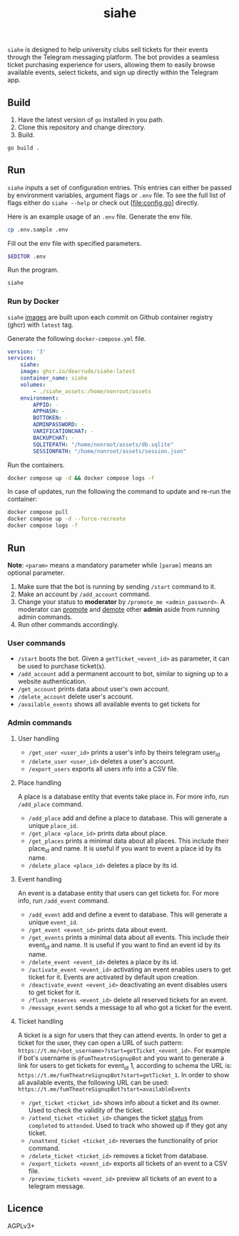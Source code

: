 #+title: siahe
#+html: <img style="height: 30em;"src="https://i.imgur.com/mXwY95v.jpeg"/>

=siahe= is designed to help university clubs sell tickets for their events through the Telegram messaging platform. The bot provides a seamless ticket purchasing experience for users, allowing them to easily browse available events, select tickets, and sign up directly within the Telegram app.

** Build
1. Have the latest version of =go= installed in you path.
2. Clone this repository and change directory.
3. Build.
#+begin_src bash
go build .
#+end_src

** Run
=siahe= inputs a set of configuration entries. This entries can either be passed by environment variables, argument flags or =.env= file. To see the full list of flags either do =siahe --help= or check out [file:config.go] directly.

Here is an example usage of an =.env= file.
Generate the env file.
#+begin_src bash
cp .env.sample .env
#+end_src
Fill out the env file with specified parameters.
#+begin_src bash
$EDITOR .env
#+end_src
Run the program.
#+begin_src bash
siahe
#+end_src

*** Run by Docker
=siahe= [[https://github.com/dearrude/siahe/pkgs/container/siahe][images]] are built upon each commit on Github container registry (ghcr) with =latest= tag.

Generate the following =docker-compose.yml= file.
#+begin_src yaml
version: '3'
services:
    siahe:
    image: ghcr.io/dearrude/siahe:latest
    container_name: siahe
    volumes:
        - ./siahe_assets:/home/nonroot/assets
    environment:
        APPID: -
        APPHASH: -
        BOTTOKEN: -
        ADMINPASSWORD: -
        VARIFICATIONCHAT: -
        BACKUPCHAT: -
        SQLITEPATH: "/home/nonroot/assets/db.sqlite"
        SESSIONPATH: "/home/nonroot/assets/session.json"

#+end_src

Run the containers.
#+begin_src bash
docker compose up -d && docker compose logs -f
#+end_src

In case of updates, run the following the command to update and re-run the container:
#+begin_src bash
docker compose pull
docker compose up -d --force-recreate
docker compose logs -f
#+end_src

** Run
*Note*: ~<param>~ means a mandatory parameter while ~[param]~ means an optional parameter.

1. Make sure that the bot is running by sending ~/start~ command to it.
2. Make an account by ~/add_account~ command.
3. Change your status to *moderator* by ~/promote_me <admin_password>~. A moderator can _promote_ and _demote_ other *admin* aside from running admin commands.
4. Run other commands accordingly.

*** User commands
- ~/start~ boots the bot. Given a ~getTicket_<event_id>~ as parameter, it can be used to purchase ticket(s).
- ~/add_account~ add a permanent account to bot, similar to signing up to a website authentication.
- ~/get_account~ prints data about user's own account.
- ~/delete_account~ delete user's account.
- ~/available_events~ shows all available events to get tickets for

*** Admin commands
**** User handling
- ~/get_user <user_id>~ prints a user's info by theirs telegram user_id
- ~/delete_user <user_id>~ deletes a user's account.
- ~/export_users~ exports all users info into a CSV file.

**** Place handling
A place is a database entity that events take place in. For more info, run ~/add_place~ command.

- ~/add_place~ add and define a place to database. This will generate a unique ~place_id~.
- ~/get_place <place_id>~ prints data about place.
- ~/get_places~ prints a minimal data about all places. This include their place_id and name. It is useful if you want to event a place id by its name.
- ~/delete_place <place_id>~ deletes a place by its id.

**** Event handling
An event is a database entity that users can get tickets for. For more info, run ~/add_event~ command.

- ~/add_event~ add and define a event to database. This will generate a unique ~event_id~.
- ~/get_event <event_id>~ prints data about event.
- ~/get_events~ prints a minimal data about all events. This include their event_id and name. It is useful if you want to find an event id by its name.
- ~/delete_event <event_id>~ deletes a place by its id.
- ~/activate_event <event_id>~ activating an event enables users to get ticket for it. Events are activated by default upon creation.
- ~/deactivate_event <event_id>~ deactivating an event disables users to get ticket for it.
- ~/flush_reserves <event_id>~ delete all reserved tickets for an event.
- ~/message_event~ sends a message to all who got a ticket for the event.

**** Ticket handling
A ticket is a sign for users that they can attend events. In order to get a ticket for the user, they can open a URL of such pattern: ~https://t.me/<bot_username>?start=getTicket_<event_id>~. For example if bot's username is ~@fumTheatreSignupBot~ and you want to generate a link for users to get tickets for event_id 1, according to schema the URL is: ~https://t.me/fumTheatreSignupBot?start=getTicket_1~. In order to show all available events, the following URL can be used: ~https://t.me/fumTheatreSignupBot?start=availableEvents~

- ~/get_ticket <ticket_id>~ shows info about a ticket and its owner. Used to check the validity of the ticket.
- ~/attend_ticket <ticket_id>~ changes the ticket _status_ from ~completed~ to ~attended~. Used to track who showed up if they got any ticket.
- ~/unattend_ticket <ticket_id>~ reverses the functionality of prior command.
- ~/delete_ticket <ticket_id>~ removes a ticket from database.
- ~/export_tickets <event_id>~ exports all tickets of an event to a CSV file.
- ~/preview_tickets <event_id>~ preview all tickets of an event to a telegram message.

** Licence
AGPLv3+
